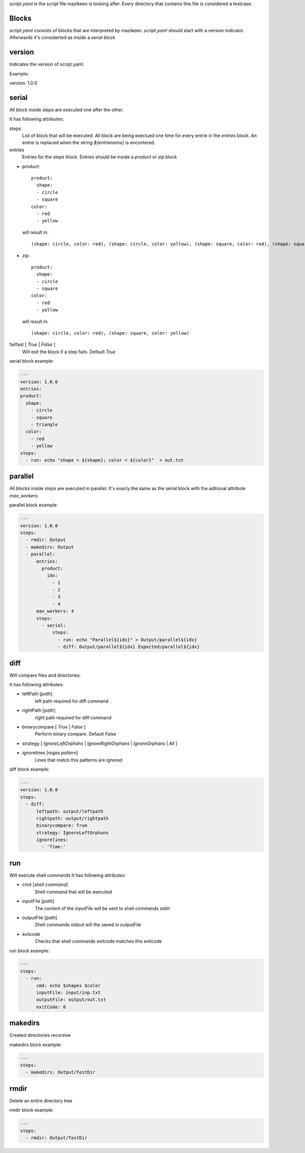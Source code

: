 `script.yaml` is the script file mazikeen is looking after. Every directory that contains this file is considered a testcase.

Blocks
--------
`script.yaml` consists of blocks that are interpreted by mazikeen.
`script.yaml` should start with a version indicator. Afterwards it's considerted as inside a serial block

version
----------
Indicates the version of script.yaml.

Example:

.. code-block:: yaml

version: 1.0.0

serial
----------
All block inside `steps` are executed one after the other.

It has following attributes:

steps
  List of block that will be executed. All block are being exectued one time for every entrie in the `entries` block. An entrie is replaced when the string `${entriename}` is encontered.

entries
  Entries for the `steps` block.
  Entries should be inside a `product` or `zip` block

- product::
  
    product:
      shape:
      - circle
      - square
    color:
      - red
      - yellow

  will result in::
  
    (shape: circle, color: red), (shape: circle, color: yellow), (shape: square, color: red), (shape: square, color: yellow)
- zip::
  
    product:
      shape:
      - circle
      - square
    color:
      - red
      - yellow

  will result in::
  
    (shape: circle, color: red), (shape: square, color: yellow)

failfast [ `True` | `False` ]
  Will exit the block if a step fails. Default `True`

serial block example:

.. code-block:: yaml

  ---
  version: 1.0.0
  entries:
  product:
    shape:
      - circle
      - square
      - triangle
    color:
      - red
      - yellow
  steps:
    - run: echo "shape = ${shape}; color = ${color}"  > out.txt

parallel
----------
All blocks inside `steps` are executed in parallel. 
It's exacly the same as the serial block with the aditional attribute `max_workers`.

parallel block example:

.. code-block:: yaml

  ---
  version: 1.0.0
  steps:
    - rmdir: Output
    - makedirs: Output
    - parallel:
        entries:
          product:
            idx:
              - 1
              - 2
              - 3
              - 4
        max_workers: 4
        steps:
          - serial:
              steps:
                - run: echo "Parallel${idx}" > Output/parallel${idx}
                - diff: Output/parallel${idx} Expected/parallel${idx}

diff
----------
Will compare files and directories.

It has following attributes:

- leftPath [`path`]
   left path required for diff command
- rightPath [`path`]
   right path required for diff command
- binarycompare [ `True` | `False` ]
   Perform binary compare. Default `False`
- strategy [ `IgnoreLeftOrphans` | `IgnoreRightOrphans` | `IgnoreOrphans` | `All` ]
- ignorelines [`regex pattern`]
   Lines that match this patterns are ignored

diff block example:

.. code-block:: yaml

  ---
  version: 1.0.0
  steps:
    - diff: 
        leftpath: output/leftpath
        rightpath: output/rightpath
        binarycompare: True
        strategy: IgnoreLeftOrphans
        ignorelines: 
          - 'Time:'
        
run
----------
Will execute shell commands
It has following attributes:

- cmd [`shell command`]
   Shell command that will be executed
- inputFile [`path`]
   The content of the `inputFile` will be sent to shell commands `stdin`
- outputFile [`path`]
   Shell commands stdout will the saved in outputFile
- exitcode
   Checks that shell commands exitcode matches this exitcode
   
run block example:

.. code-block:: yaml

  ---
  steps:
    - run: 
        cmd: echo $shapes $color
        inputFile: input/inp.txt
        outputFile: output/out.txt
        exitCode: 0

makedirs
----------
Created directories recursive

makedirs block example:

.. code-block:: yaml

  ---
  steps:
    - makedirs: Output/TestDir

rmdir
----------
Delete an entire directory tree

rmdir block example:

.. code-block:: yaml

  ---
  steps:
    - rmdir: Output/TestDir